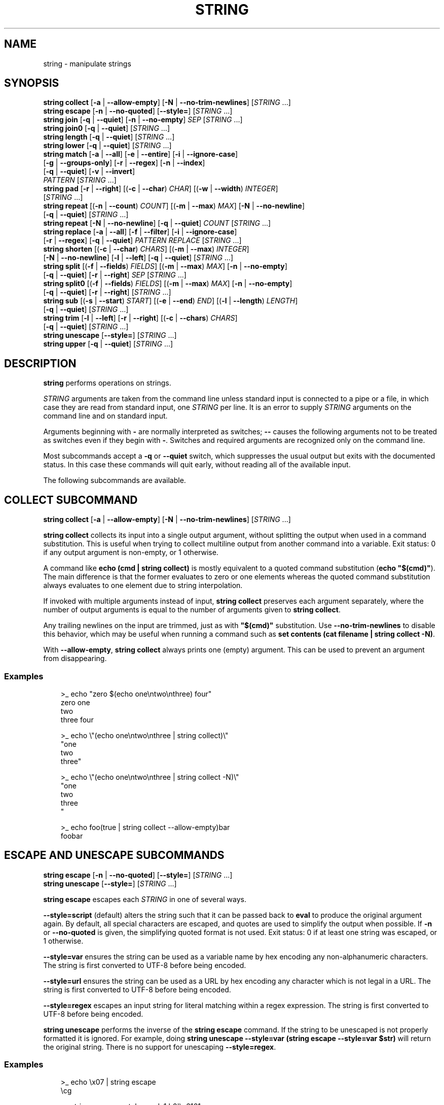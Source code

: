 .\" Man page generated from reStructuredText.
.
.
.nr rst2man-indent-level 0
.
.de1 rstReportMargin
\\$1 \\n[an-margin]
level \\n[rst2man-indent-level]
level margin: \\n[rst2man-indent\\n[rst2man-indent-level]]
-
\\n[rst2man-indent0]
\\n[rst2man-indent1]
\\n[rst2man-indent2]
..
.de1 INDENT
.\" .rstReportMargin pre:
. RS \\$1
. nr rst2man-indent\\n[rst2man-indent-level] \\n[an-margin]
. nr rst2man-indent-level +1
.\" .rstReportMargin post:
..
.de UNINDENT
. RE
.\" indent \\n[an-margin]
.\" old: \\n[rst2man-indent\\n[rst2man-indent-level]]
.nr rst2man-indent-level -1
.\" new: \\n[rst2man-indent\\n[rst2man-indent-level]]
.in \\n[rst2man-indent\\n[rst2man-indent-level]]u
..
.TH "STRING" "1" "Feb 28, 2025" "4.0" "fish-shell"
.SH NAME
string \- manipulate strings
.SH SYNOPSIS
.nf
\fBstring\fP \fBcollect\fP [\fB\-a\fP | \fB\-\-allow\-empty\fP] [\fB\-N\fP | \fB\-\-no\-trim\-newlines\fP] [\fISTRING\fP \&...]
\fBstring\fP \fBescape\fP [\fB\-n\fP | \fB\-\-no\-quoted\fP] [\fB\-\-style\fP\fB=\fP] [\fISTRING\fP \&...]
\fBstring\fP \fBjoin\fP [\fB\-q\fP | \fB\-\-quiet\fP] [\fB\-n\fP | \fB\-\-no\-empty\fP] \fISEP\fP [\fISTRING\fP \&...]
\fBstring\fP \fBjoin0\fP [\fB\-q\fP | \fB\-\-quiet\fP] [\fISTRING\fP \&...]
\fBstring\fP \fBlength\fP [\fB\-q\fP | \fB\-\-quiet\fP] [\fISTRING\fP \&...]
\fBstring\fP \fBlower\fP [\fB\-q\fP | \fB\-\-quiet\fP] [\fISTRING\fP \&...]
\fBstring\fP \fBmatch\fP [\fB\-a\fP | \fB\-\-all\fP] [\fB\-e\fP | \fB\-\-entire\fP] [\fB\-i\fP | \fB\-\-ignore\-case\fP]
             [\fB\-g\fP | \fB\-\-groups\-only\fP] [\fB\-r\fP | \fB\-\-regex\fP] [\fB\-n\fP | \fB\-\-index\fP]
             [\fB\-q\fP | \fB\-\-quiet\fP] [\fB\-v\fP | \fB\-\-invert\fP]
             \fIPATTERN\fP [\fISTRING\fP \&...]
\fBstring\fP \fBpad\fP [\fB\-r\fP | \fB\-\-right\fP] [(\fB\-c\fP | \fB\-\-char\fP) \fICHAR\fP] [(\fB\-w\fP | \fB\-\-width\fP) \fIINTEGER\fP]
           [\fISTRING\fP \&...]
\fBstring\fP \fBrepeat\fP [(\fB\-n\fP | \fB\-\-count\fP) \fICOUNT\fP] [(\fB\-m\fP | \fB\-\-max\fP) \fIMAX\fP] [\fB\-N\fP | \fB\-\-no\-newline\fP]
              [\fB\-q\fP | \fB\-\-quiet\fP] [\fISTRING\fP \&...]
\fBstring\fP \fBrepeat\fP [\fB\-N\fP | \fB\-\-no\-newline\fP] [\fB\-q\fP | \fB\-\-quiet\fP] \fICOUNT\fP [\fISTRING\fP \&...]
\fBstring\fP \fBreplace\fP [\fB\-a\fP | \fB\-\-all\fP] [\fB\-f\fP | \fB\-\-filter\fP] [\fB\-i\fP | \fB\-\-ignore\-case\fP]
               [\fB\-r\fP | \fB\-\-regex\fP] [\fB\-q\fP | \fB\-\-quiet\fP] \fIPATTERN\fP \fIREPLACE\fP [\fISTRING\fP \&...]
\fBstring\fP \fBshorten\fP [(\fB\-c\fP | \fB\-\-char\fP) \fICHARS\fP] [(\fB\-m\fP | \fB\-\-max\fP) \fIINTEGER\fP]
               [\fB\-N\fP | \fB\-\-no\-newline\fP] [\fB\-l\fP | \fB\-\-left\fP] [\fB\-q\fP | \fB\-\-quiet\fP] [\fISTRING\fP \&...]
\fBstring\fP \fBsplit\fP [(\fB\-f\fP | \fB\-\-fields\fP) \fIFIELDS\fP] [(\fB\-m\fP | \fB\-\-max\fP) \fIMAX\fP] [\fB\-n\fP | \fB\-\-no\-empty\fP]
             [\fB\-q\fP | \fB\-\-quiet\fP] [\fB\-r\fP | \fB\-\-right\fP] \fISEP\fP [\fISTRING\fP \&...]
\fBstring\fP \fBsplit0\fP [(\fB\-f\fP | \fB\-\-fields\fP) \fIFIELDS\fP] [(\fB\-m\fP | \fB\-\-max\fP) \fIMAX\fP] [\fB\-n\fP | \fB\-\-no\-empty\fP]
              [\fB\-q\fP | \fB\-\-quiet\fP] [\fB\-r\fP | \fB\-\-right\fP] [\fISTRING\fP \&...]
\fBstring\fP \fBsub\fP [(\fB\-s\fP | \fB\-\-start\fP) \fISTART\fP] [(\fB\-e\fP | \fB\-\-end\fP) \fIEND\fP] [(\fB\-l\fP | \fB\-\-length\fP) \fILENGTH\fP]
           [\fB\-q\fP | \fB\-\-quiet\fP] [\fISTRING\fP \&...]
\fBstring\fP \fBtrim\fP [\fB\-l\fP | \fB\-\-left\fP] [\fB\-r\fP | \fB\-\-right\fP] [(\fB\-c\fP | \fB\-\-chars\fP) \fICHARS\fP]
            [\fB\-q\fP | \fB\-\-quiet\fP] [\fISTRING\fP \&...]
\fBstring\fP \fBunescape\fP [\fB\-\-style\fP\fB=\fP] [\fISTRING\fP \&...]
\fBstring\fP \fBupper\fP [\fB\-q\fP | \fB\-\-quiet\fP] [\fISTRING\fP \&...]
.fi
.sp
.SH DESCRIPTION
.sp
\fBstring\fP performs operations on strings.
.sp
\fISTRING\fP arguments are taken from the command line unless standard input is connected to a pipe or a file, in which case they are read from standard input, one \fISTRING\fP per line. It is an error to supply \fISTRING\fP arguments on the command line and on standard input.
.sp
Arguments beginning with \fB\-\fP are normally interpreted as switches; \fB\-\-\fP causes the following arguments not to be treated as switches even if they begin with \fB\-\fP\&. Switches and required arguments are recognized only on the command line.
.sp
Most subcommands accept a \fB\-q\fP or \fB\-\-quiet\fP switch, which suppresses the usual output but exits with the documented status. In this case these commands will quit early, without reading all of the available input.
.sp
The following subcommands are available.
.SH "COLLECT" SUBCOMMAND
.nf
\fBstring\fP \fBcollect\fP [\fB\-a\fP | \fB\-\-allow\-empty\fP] [\fB\-N\fP | \fB\-\-no\-trim\-newlines\fP] [\fISTRING\fP \&...]
.fi
.sp
.sp
\fBstring collect\fP collects its input into a single output argument, without splitting the output when used in a command substitution. This is useful when trying to collect multiline output from another command into a variable. Exit status: 0 if any output argument is non\-empty, or 1 otherwise.
.sp
A command like \fBecho (cmd | string collect)\fP is mostly equivalent to a quoted command substitution (\fBecho \(dq$(cmd)\(dq\fP). The main difference is that the former evaluates to zero or one elements whereas the quoted command substitution always evaluates to one element due to string interpolation.
.sp
If invoked with multiple arguments instead of input, \fBstring collect\fP preserves each argument separately, where the number of output arguments is equal to the number of arguments given to \fBstring collect\fP\&.
.sp
Any trailing newlines on the input are trimmed, just as with \fB\(dq$(cmd)\(dq\fP substitution. Use \fB\-\-no\-trim\-newlines\fP to disable this behavior, which may be useful when running a command such as \fBset contents (cat filename | string collect \-N)\fP\&.
.sp
With \fB\-\-allow\-empty\fP, \fBstring collect\fP always prints one (empty) argument. This can be used to prevent an argument from disappearing.
.SS Examples
.INDENT 0.0
.INDENT 3.5
.sp
.EX
>_ echo \(dqzero $(echo one\entwo\enthree) four\(dq
zero one
two
three four

>_ echo \e\(dq(echo one\entwo\enthree | string collect)\e\(dq
\(dqone
two
three\(dq

>_ echo \e\(dq(echo one\entwo\enthree | string collect \-N)\e\(dq
\(dqone
two
three
\(dq

>_ echo foo(true | string collect \-\-allow\-empty)bar
foobar
.EE
.UNINDENT
.UNINDENT
.SH "ESCAPE" AND "UNESCAPE" SUBCOMMANDS
.nf
\fBstring\fP \fBescape\fP [\fB\-n\fP | \fB\-\-no\-quoted\fP] [\fB\-\-style\fP\fB=\fP] [\fISTRING\fP \&...]
\fBstring\fP \fBunescape\fP [\fB\-\-style\fP\fB=\fP] [\fISTRING\fP \&...]
.fi
.sp
.sp
\fBstring escape\fP escapes each \fISTRING\fP in one of several ways.
.sp
\fB\-\-style=script\fP (default) alters the string such that it can be passed back to \fBeval\fP to produce the original argument again. By default, all special characters are escaped, and quotes are used to simplify the output when possible. If \fB\-n\fP or \fB\-\-no\-quoted\fP is given, the simplifying quoted format is not used. Exit status: 0 if at least one string was escaped, or 1 otherwise.
.sp
\fB\-\-style=var\fP ensures the string can be used as a variable name by hex encoding any non\-alphanumeric characters. The string is first converted to UTF\-8 before being encoded.
.sp
\fB\-\-style=url\fP ensures the string can be used as a URL by hex encoding any character which is not legal in a URL. The string is first converted to UTF\-8 before being encoded.
.sp
\fB\-\-style=regex\fP escapes an input string for literal matching within a regex expression. The string is first converted to UTF\-8 before being encoded.
.sp
\fBstring unescape\fP performs the inverse of the \fBstring escape\fP command. If the string to be unescaped is not properly formatted it is ignored. For example, doing \fBstring unescape \-\-style=var (string escape \-\-style=var $str)\fP will return the original string. There is no support for unescaping \fB\-\-style=regex\fP\&.
.SS Examples
.INDENT 0.0
.INDENT 3.5
.sp
.EX
>_ echo \ex07 | string escape
\ecg

>_ string escape \-\-style=var \(aqa1 b2\(aq\eu6161
a1_20_b2_E6_85_A1_
.EE
.UNINDENT
.UNINDENT
.SH "JOIN" AND "JOIN0" SUBCOMMANDS
.nf
\fBstring\fP \fBjoin\fP [\fB\-q\fP | \fB\-\-quiet\fP] \fISEP\fP [\fISTRING\fP \&...]
\fBstring\fP \fBjoin0\fP [\fB\-q\fP | \fB\-\-quiet\fP] [\fISTRING\fP \&...]
.fi
.sp
.sp
\fBstring join\fP joins its \fISTRING\fP arguments into a single string separated by \fISEP\fP, which can be an empty string. Exit status: 0 if at least one join was performed, or 1 otherwise. If \fB\-n\fP or \fB\-\-no\-empty\fP is specified, empty strings are excluded from consideration (e.g. \fBstring join \-n + a b \(dq\(dq c\fP would expand to \fBa+b+c\fP not \fBa+b++c\fP).
.sp
\fBstring join0\fP joins its \fISTRING\fP arguments into a single string separated by the zero byte (NUL), and adds a trailing NUL. This is most useful in conjunction with tools that accept NUL\-delimited input, such as \fBsort \-z\fP\&. Exit status: 0 if at least one join was performed, or 1 otherwise.
.sp
Because Unix uses NUL as the string terminator, passing the output of \fBstring join0\fP as an \fIargument\fP to a command (via a \fI\%command substitution\fP) won\(aqt actually work. Fish will pass the correct bytes along, but the command won\(aqt be able to tell where the argument ends. This is a limitation of Unix\(aq argument passing.
.SS Examples
.INDENT 0.0
.INDENT 3.5
.sp
.EX
>_ seq 3 | string join ...
1...2...3

# Give a list of NUL\-separated filenames to du (this is a GNU extension)
>_ string join0 file1 file2 file\enwith\enmultiple\enlines | du \-\-files0\-from=\-

# Just put the strings together without a separator
>_ string join \(aq\(aq a b c
abc
.EE
.UNINDENT
.UNINDENT
.SH "LENGTH" SUBCOMMAND
.nf
\fBstring\fP \fBlength\fP [\fB\-q\fP | \fB\-\-quiet\fP] [\fB\-V\fP | \fB\-\-visible\fP] [\fISTRING\fP \&...]
.fi
.sp
.sp
\fBstring length\fP reports the length of each string argument in characters. Exit status: 0 if at least one non\-empty \fISTRING\fP was given, or 1 otherwise.
.sp
With \fB\-V\fP or \fB\-\-visible\fP, it uses the visible width of the arguments. That means it will discount escape sequences fish knows about, account for $fish_emoji_width and $fish_ambiguous_width. It will also count each line (separated by \fB\en\fP) on its own, and with a carriage return (\fB\er\fP) count only the widest stretch on a line. The intent is to measure the number of columns the \fISTRING\fP would occupy in the current terminal.
.SS Examples
.INDENT 0.0
.INDENT 3.5
.sp
.EX
>_ string length \(aqhello, world\(aq
12

>_ set str foo
>_ string length \-q $str; echo $status
0
# Equivalent to test \-n \(dq$str\(dq

>_ string length \-\-visible (set_color red)foobar
# the set_color is discounted, so this is the width of \(dqfoobar\(dq
6

>_ string length \-\-visible 🐟🐟🐟🐟
# depending on $fish_emoji_width, this is either 4 or 8
# in new terminals it should be
8

>_ string length \-\-visible abcdef\er123
# this displays as \(dq123def\(dq, so the width is 6
6

>_ string length \-\-visible a\enbc
# counts \(dqa\(dq and \(dqbc\(dq as separate lines, so it prints width for each
1
2
.EE
.UNINDENT
.UNINDENT
.SH "LOWER" SUBCOMMAND
.nf
\fBstring\fP \fBlower\fP [\fB\-q\fP | \fB\-\-quiet\fP] [\fISTRING\fP \&...]
.fi
.sp
.sp
\fBstring lower\fP converts each string argument to lowercase. Exit status: 0 if at least one string was converted to lowercase, else 1. This means that in conjunction with the \fB\-q\fP flag you can readily test whether a string is already lowercase.
.SH "MATCH" SUBCOMMAND
.nf
\fBstring\fP \fBmatch\fP [\fB\-a\fP | \fB\-\-all\fP] [\fB\-e\fP | \fB\-\-entire\fP] [\fB\-i\fP | \fB\-\-ignore\-case\fP]
             [\fB\-g\fP | \fB\-\-groups\-only\fP] [\fB\-r\fP | \fB\-\-regex\fP] [\fB\-n\fP | \fB\-\-index\fP]
             [\fB\-q\fP | \fB\-\-quiet\fP] [\fB\-v\fP | \fB\-\-invert\fP] [(\fB\-m\fP | \fB\-\-max\-matches\fP) \fIMAX\fP]
             \fIPATTERN\fP [\fISTRING\fP \&...]
.fi
.sp
.sp
\fBstring match\fP tests each \fISTRING\fP against \fIPATTERN\fP and prints matching substrings. Only the first match for each \fISTRING\fP is reported unless \fB\-a\fP or \fB\-\-all\fP is given, in which case all matches are reported.
.sp
If you specify the \fB\-e\fP or \fB\-\-entire\fP then each matching string is printed including any prefix or suffix not matched by the pattern (equivalent to \fBgrep\fP without the \fB\-o\fP flag). You can, obviously, achieve the same result by prepending and appending \fB*\fP or \fB\&.*\fP depending on whether or not you have specified the \fB\-\-regex\fP flag. The \fB\-\-entire\fP flag is simply a way to avoid having to complicate the pattern in that fashion and make the intent of the \fBstring match\fP clearer. Without \fB\-\-entire\fP and \fB\-\-regex\fP, a \fIPATTERN\fP will need to match the entire \fISTRING\fP before it will be reported.
.sp
Matching can be made case\-insensitive with \fB\-\-ignore\-case\fP or \fB\-i\fP\&.
.sp
If \fB\-\-groups\-only\fP or \fB\-g\fP is given, only the capturing groups will be reported \- meaning the full match will be skipped. This is incompatible with \fB\-\-entire\fP and \fB\-\-invert\fP, and requires \fB\-\-regex\fP\&. It is useful as a simple cutting tool instead of \fBstring replace\fP, so you can simply choose \(dqthis part\(dq of a string.
.sp
If \fB\-\-index\fP or \fB\-n\fP is given, each match is reported as a 1\-based start position and a length. By default, PATTERN is interpreted as a glob pattern matched against each entire \fISTRING\fP argument. A glob pattern is only considered a valid match if it matches the entire \fISTRING\fP\&.
.sp
If \fB\-\-regex\fP or \fB\-r\fP is given, \fIPATTERN\fP is interpreted as a Perl\-compatible regular expression, which does not have to match the entire \fISTRING\fP\&. For a regular expression containing capturing groups, multiple items will be reported for each match, one for the entire match and one for each capturing group. With this, only the matching part of the \fISTRING\fP will be reported, unless \fB\-\-entire\fP is given.
.sp
When matching via regular expressions, \fBstring match\fP automatically sets variables for all named capturing groups (\fB(?<name>expression)\fP). It will create a variable with the name of the group, in the default scope, for each named capturing group, and set it to the value of the capturing group in the first matched argument. If a named capture group matched an empty string, the variable will be set to the empty string (like \fBset var \(dq\(dq\fP). If it did not match, the variable will be set to nothing (like \fBset var\fP).  When \fB\-\-regex\fP is used with \fB\-\-all\fP, this behavior changes. Each named variable will contain a list of matches, with the first match contained in the first element, the second match in the second, and so on. If the group was empty or did not match, the corresponding element will be an empty string.
.sp
If \fB\-\-invert\fP or \fB\-v\fP is used the selected lines will be only those which do not match the given glob pattern or regular expression.
.sp
If \fB\-\-max\-matches MAX\fP or \fB\-m MAX\fP is used, \fBstring\fP will stop checking for matches after MAX lines of input have matched. This can be used as an \(dqearly exit\(dq optimization when processing long inputs but expecting a limited and fixed number of outputs that might be found considerably before the input stream has been exhausted. If combined with \fB\-\-invert\fP or \fB\-v\fP, considers only inverted matches.
.sp
Exit status: 0 if at least one match was found, or 1 otherwise.
.SS Match Glob Examples
.INDENT 0.0
.INDENT 3.5
.sp
.EX
>_ string match \(aq?\(aq a
a

>_ string match \(aqa*b\(aq axxb
axxb

>_ string match \-i \(aqa??B\(aq Axxb
Axxb

>_ string match \-\- \(aq\-*\(aq \-h foo \-\-version bar
# To match things that look like options, we need a \(ga\-\-\(ga
# to tell string its options end there.
\-h
\-\-version

>_ echo \(aqok?\(aq | string match \(aq*\e?\(aq
ok?

# Note that only the second STRING will match here.
>_ string match \(aqfoo\(aq \(aqfoo1\(aq \(aqfoo\(aq \(aqfoo2\(aq
foo

>_ string match \-e \(aqfoo\(aq \(aqfoo1\(aq \(aqfoo\(aq \(aqfoo2\(aq
foo1
foo
foo2

>_ string match \(aqfoo?\(aq \(aqfoo1\(aq \(aqfoo\(aq \(aqfoo2\(aq
foo1
foo2
.EE
.UNINDENT
.UNINDENT
.SS Match Regex Examples
.INDENT 0.0
.INDENT 3.5
.sp
.EX
>_ string match \-r \(aqcat|dog|fish\(aq \(aqnice dog\(aq
dog

>_ string match \-r \-v \(dqc.*[12]\(dq {cat,dog}(seq 1 4)
dog1
dog2
cat3
dog3
cat4
dog4

>_ string match \-r \-\- \(aq\-.*\(aq \-h foo \-\-version bar
# To match things that look like options, we need a \(ga\-\-\(ga
# to tell string its options end there.
\-h
\-\-version

>_ string match \-r \(aq(\ed\ed?):(\ed\ed):(\ed\ed)\(aq 2:34:56
2:34:56
2
34
56

>_ string match \-r \(aq^(\ew{2,4})\e1$\(aq papa mud murmur
papa
pa
murmur
mur

>_ string match \-r \-a \-n at ratatat
2 2
4 2
6 2

>_ string match \-r \-i \(aq0x[0\-9a\-f]{1,8}\(aq \(aqint magic = 0xBadC0de;\(aq
0xBadC0de

>_ echo $version
3.1.2\-1575\-ga2ff32d90
>_ string match \-rq \(aq(?<major>\ed+).(?<minor>\ed+).(?<revision>\ed+)\(aq \-\- $version
>_ echo \(dqYou are using fish $major!\(dq
You are using fish 3!

>_ string match \-raq \(aq *(?<sentence>[^.!?]+)(?<punctuation>[.!?])?\(aq \(dqhello, friend. goodbye\(dq
>_ printf \(dq%s\en\(dq \-\- $sentence
hello, friend
goodbye
>_ printf \(dq%s\en\(dq \-\- $punctuation
\&.

>_ string match \-rq \(aq(?<word>hello)\(aq \(aqhi\(aq
>_ count $word
0
.EE
.UNINDENT
.UNINDENT
.SH "PAD" SUBCOMMAND
.nf
\fBstring\fP \fBpad\fP [\fB\-r\fP | \fB\-\-right\fP] [(\fB\-c\fP | \fB\-\-char\fP) \fICHAR\fP] [(\fB\-w\fP | \fB\-\-width\fP) \fIINTEGER\fP]
           [\fISTRING\fP \&...]
.fi
.sp
.sp
\fBstring pad\fP extends each \fISTRING\fP to the given visible width by adding \fICHAR\fP to the left. That means the width of all visible characters added together, excluding escape sequences and accounting for \fI\%fish_emoji_width\fP and \fI\%fish_ambiguous_width\fP\&. It is the amount of columns in a terminal the \fISTRING\fP occupies.
.sp
The escape sequences reflect what fish knows about, and how it computes its output. Your terminal might support more escapes, or not support escape sequences that fish knows about.
.sp
If \fB\-r\fP or \fB\-\-right\fP is given, add the padding after a string.
.sp
If \fB\-c\fP or \fB\-\-char\fP is given, pad with \fICHAR\fP instead of whitespace.
.sp
The output is padded to the maximum width of all input strings. If \fB\-w\fP or \fB\-\-width\fP is given, use at least that.
.SS Examples
.INDENT 0.0
.INDENT 3.5
.sp
.EX
>_ string pad \-w 10 abc abcdef
       abc
    abcdef

>_ string pad \-\-right \-\-char=🐟 \(dqfish are pretty\(dq \(dqrich. \(dq
fish are pretty
rich.  🐟🐟🐟🐟

>_ string pad \-w$COLUMNS (date)
# Prints the current time on the right edge of the screen.
.EE
.UNINDENT
.UNINDENT
.SS See also
.INDENT 0.0
.IP \(bu 2
The \fI\%printf\fP command can do simple padding, for example \fBprintf %10s\en\fP works like \fBstring pad \-w10\fP\&.
.IP \(bu 2
\fI\%string length\fP with the \fB\-\-visible\fP option can be used to show what fish thinks the width is.
.UNINDENT
.SH "SHORTEN" SUBCOMMAND
.nf
\fBstring\fP \fBshorten\fP [(\fB\-c\fP | \fB\-\-char\fP) \fICHARS\fP] [(\fB\-m\fP | \fB\-\-max\fP) \fIINTEGER\fP]
               [\fB\-N\fP | \fB\-\-no\-newline\fP] [\fB\-l\fP | \fB\-\-left\fP] [\fB\-q\fP | \fB\-\-quiet\fP] [\fISTRING\fP \&...]
.fi
.sp
.sp
\fBstring shorten\fP truncates each \fISTRING\fP to the given visible width and adds an ellipsis to indicate it. \(dqVisible width\(dq means the width of all visible characters added together, excluding escape sequences and accounting for \fI\%fish_emoji_width\fP and \fI\%fish_ambiguous_width\fP\&. It is the amount of columns in a terminal the \fISTRING\fP occupies.
.sp
The escape sequences reflect what fish knows about, and how it computes its output. Your terminal might support more escapes, or not support escape sequences that fish knows about.
.sp
If \fB\-m\fP or \fB\-\-max\fP is given, truncate at the given width. Otherwise, the lowest non\-zero width of all input strings is used. A max of 0 means no shortening takes place, all STRINGs are printed as\-is.
.sp
If \fB\-N\fP or \fB\-\-no\-newline\fP is given, only the first line (or last line with \fB\-\-left\fP) of each STRING is used, and an ellipsis is added if it was multiline. This only works for STRINGs being given as arguments, multiple lines given on stdin will be interpreted as separate STRINGs instead.
.sp
If \fB\-c\fP or \fB\-\-char\fP is given, add \fICHAR\fP instead of an ellipsis. This can also be empty or more than one character.
.sp
If \fB\-l\fP or \fB\-\-left\fP is given, remove text from the left on instead, so this prints the longest \fIsuffix\fP of the string that fits. With \fB\-\-no\-newline\fP, this will take from the last line instead of the first.
.sp
If \fB\-q\fP or \fB\-\-quiet\fP is given, \fBstring shorten\fP only runs for the return value \- if anything would be shortened, it returns 0, else 1.
.sp
The default ellipsis is \fB…\fP\&. If fish thinks your system is incapable because of your locale, it will use \fB\&...\fP instead.
.sp
The return value is 0 if any shortening occurred, 1 otherwise.
.SS Examples
.INDENT 0.0
.INDENT 3.5
.sp
.EX
>_ string shorten foo foobar
# No width was given, we infer, and \(dqfoo\(dq is the shortest.
foo
fo…

>_ string shorten \-\-char=\(dq...\(dq foo foobar
# The target width is 3 because of \(dqfoo\(dq,
# and our ellipsis is 3 too, so we can\(aqt really show anything.
# This is the default ellipsis if your locale doesn\(aqt allow \(dq…\(dq.
foo
\&...

>_ string shorten \-\-char=\(dq\(dq \-\-max 4 abcdef 123456
# Leaving the char empty makes us not add an ellipsis
# So this truncates at 4 columns:
abcd
1234

>_ touch \(dqa multiline\(dq\en\(dqfile\(dq
>_ for file in *; string shorten \-N \-\- $file; end
# Shorten the multiline file so we only show one line per file:
a multiline…

>_ ss \-p | string shorten \-m$COLUMNS \-c \(dq\(dq
# \(gass\(ga from Linux\(aq iproute2 shows socket information, but prints extremely long lines.
# This shortens input so it fits on the screen without overflowing lines.

>_ git branch | string match \-rg \(aq^\e* (.*)\(aq | string shorten \-m20
# Take the current git branch and shorten it at 20 columns.
# Here the branch is \(dqbuiltin\-path\-with\-expand\(dq
builtin\-path\-with\-e…

>_ git branch | string match \-rg \(aq^\e* (.*)\(aq | string shorten \-m20 \-\-left
# Taking 20 columns from the right instead:
…in\-path\-with\-expand
.EE
.UNINDENT
.UNINDENT
.SS See also
.INDENT 0.0
.IP \(bu 2
\fI\%string\fP\(aqs \fBpad\fP subcommand does the inverse of this command, adding padding to a specific width instead.
.IP \(bu 2
The \fI\%printf\fP command can do simple padding, for example \fBprintf %10s\en\fP works like \fBstring pad \-w10\fP\&.
.IP \(bu 2
\fI\%string length\fP with the \fB\-\-visible\fP option can be used to show what fish thinks the width is.
.UNINDENT
.SH "REPEAT" SUBCOMMAND
.nf
\fBstring\fP \fBrepeat\fP [(\fB\-n\fP | \fB\-\-count\fP) \fICOUNT\fP] [(\fB\-m\fP | \fB\-\-max\fP) \fIMAX\fP] [\fB\-N\fP | \fB\-\-no\-newline\fP]
              [\fB\-q\fP | \fB\-\-quiet\fP] [\fISTRING\fP \&...]
\fBstring\fP \fBrepeat\fP [\fB\-N\fP | \fB\-\-no\-newline\fP] [\fB\-q\fP | \fB\-\-quiet\fP] \fICOUNT\fP [\fISTRING\fP \&...]
.fi
.sp
.sp
\fBstring repeat\fP repeats the \fISTRING\fP \fB\-n\fP or \fB\-\-count\fP times. The \fB\-m\fP or \fB\-\-max\fP option will limit the number of outputted characters (excluding the newline). This option can be used by itself or in conjunction with \fB\-\-count\fP\&. If both \fB\-\-count\fP and \fB\-\-max\fP are present, max char will be outputted unless the final repeated string size is less than max, in that case, the string will repeat until count has been reached. Both \fB\-\-count\fP and \fB\-\-max\fP will accept a number greater than or equal to zero, in the case of zero, nothing will be outputted. The first argument is interpreted as \fICOUNT\fP if \fB\-\-count\fP or \fB\-\-max\fP are not explicitly specified. If \fB\-N\fP or \fB\-\-no\-newline\fP is given, the output won\(aqt contain a newline character at the end. Exit status: 0 if yielded string is not empty, 1 otherwise.
.SS Examples
.SS Repeat Examples
.INDENT 0.0
.INDENT 3.5
.sp
.EX
>_ string repeat \-n 2 \(aqfoo \(aq
foo foo

>_ echo foo | string repeat \-n 2
foofoo

>_ string repeat \-n 2 \-m 5 \(aqfoo\(aq
foofo

>_ string repeat \-m 5 \(aqfoo\(aq
foofo

>_ string repeat 2 \(aqfoo\(aq
foofoo

>_ string repeat 2 \-n 3
222
.EE
.UNINDENT
.UNINDENT
.SH "REPLACE" SUBCOMMAND
.nf
\fBstring\fP \fBreplace\fP [\fB\-a\fP | \fB\-\-all\fP] [\fB\-f\fP | \fB\-\-filter\fP] [\fB\-i\fP | \fB\-\-ignore\-case\fP]
               [\fB\-r\fP | \fB\-\-regex\fP] [(\fB\-m\fP | \fB\-\-max\-matches\fP) \fIMAX\fP] [\fB\-q\fP | \fB\-\-quiet\fP]
               \fIPATTERN\fP \fIREPLACEMENT\fP [\fISTRING\fP \&...]
.fi
.sp
.sp
\fBstring replace\fP is similar to \fBstring match\fP but replaces non\-overlapping matching substrings with a replacement string and prints the result. By default, \fIPATTERN\fP is treated as a literal substring to be matched.
.sp
If \fB\-r\fP or \fB\-\-regex\fP is given, \fIPATTERN\fP is interpreted as a Perl\-compatible regular expression, and \fIREPLACEMENT\fP can contain C\-style escape sequences like \fBt\fP as well as references to capturing groups by number or name as \fI$n\fP or \fI${n}\fP\&.
.sp
If you specify the \fB\-f\fP or \fB\-\-filter\fP flag then each input string is printed only if a replacement was done. This is useful where you would otherwise use this idiom: \fBa_cmd | string match pattern | string replace pattern new_pattern\fP\&. You can instead just write \fBa_cmd | string replace \-\-filter pattern new_pattern\fP\&.
.sp
If \fB\-\-max\-matches MAX\fP or \fB\-m MAX\fP is used, \fBstring replace\fP will stop all processing after MAX lines of input have matched the specified pattern. In the event of \fB\-\-filter\fP or \fB\-f\fP, this means the output will be MAX lines in length. This can be used as an \(dqearly exit\(dq optimization when processing long inputs but expecting a limited and fixed number of outputs that might be found considerably before the input stream has been exhausted.
.sp
Exit status: 0 if at least one replacement was performed, or 1 otherwise.
.SS Replace Literal Examples
.INDENT 0.0
.INDENT 3.5
.sp
.EX
>_ string replace is was \(aqblue is my favorite\(aq
blue was my favorite

>_ string replace 3rd last 1st 2nd 3rd
1st
2nd
last

>_ string replace \-a \(aq \(aq _ \(aqspaces to underscores\(aq
spaces_to_underscores
.EE
.UNINDENT
.UNINDENT
.SS Replace Regex Examples
.INDENT 0.0
.INDENT 3.5
.sp
.EX
>_ string replace \-r \-a \(aq[^\ed.]+\(aq \(aq \(aq \(aq0 one two 3.14 four 5x\(aq
0 3.14 5

>_ string replace \-r \(aq(\ew+)\es+(\ew+)\(aq \(aq$2 $1 $$\(aq \(aqleft right\(aq
right left $

>_ string replace \-r \(aq\es*newline\es*\(aq \(aq\en\(aq \(aqput a newline here\(aq
put a
here
.EE
.UNINDENT
.UNINDENT
.SH "SPLIT" AND "SPLIT0" SUBCOMMANDS
.nf
\fBstring\fP \fBsplit\fP [(\fB\-f\fP | \fB\-\-fields\fP) \fIFIELDS\fP] [(\fB\-m\fP | \fB\-\-max\fP) \fIMAX\fP] [\fB\-n\fP | \fB\-\-no\-empty\fP]
             [\fB\-q\fP | \fB\-\-quiet\fP] [\fB\-r\fP | \fB\-\-right\fP] \fISEP\fP [\fISTRING\fP \&...]
\fBstring\fP \fBsplit0\fP [(\fB\-f\fP | \fB\-\-fields\fP) \fIFIELDS\fP] [(\fB\-m\fP | \fB\-\-max\fP) \fIMAX\fP] [\fB\-n\fP | \fB\-\-no\-empty\fP]
              [\fB\-q\fP | \fB\-\-quiet\fP] [\fB\-r\fP | \fB\-\-right\fP] [\fISTRING\fP \&...]
.fi
.sp
.sp
\fBstring split\fP splits each \fISTRING\fP on the separator \fISEP\fP, which can be an empty string. If \fB\-m\fP or \fB\-\-max\fP is specified, at most MAX splits are done on each \fISTRING\fP\&. If \fB\-r\fP or \fB\-\-right\fP is given, splitting is performed right\-to\-left. This is useful in combination with \fB\-m\fP or \fB\-\-max\fP\&. With \fB\-n\fP or \fB\-\-no\-empty\fP, empty results are excluded from consideration (e.g. \fBhello\en\enworld\fP would expand to two strings and not three). Exit status: 0 if at least one split was performed, or 1 otherwise.
.sp
Use \fB\-f\fP or \fB\-\-fields\fP to print out specific fields. FIELDS is a comma\-separated string of field numbers and/or spans. Each field is one\-indexed, and will be printed on separate lines. If a given field does not exist, then the command exits with status 1 and does not print anything, unless \fB\-\-allow\-empty\fP is used.
.sp
See also the \fB\-\-delimiter\fP option of the \fI\%read\fP command.
.sp
\fBstring split0\fP splits each \fISTRING\fP on the zero byte (NUL). Options are the same as \fBstring split\fP except that no separator is given.
.sp
\fBsplit0\fP has the important property that its output is not further split when used in a command substitution, allowing for the command substitution to produce elements containing newlines. This is most useful when used with Unix tools that produce zero bytes, such as \fBfind \-print0\fP or \fBsort \-z\fP\&. See split0 examples below.
.SS Examples
.INDENT 0.0
.INDENT 3.5
.sp
.EX
>_ string split . example.com
example
com

>_ string split \-r \-m1 / /usr/local/bin/fish
/usr/local/bin
fish

>_ string split \(aq\(aq abc
a
b
c

>_ string split \-\-allow\-empty \-f1,3\-4,5 \(aq\(aq abcd
a
c
d
.EE
.UNINDENT
.UNINDENT
.SS NUL Delimited Examples
.INDENT 0.0
.INDENT 3.5
.sp
.EX
>_ # Count files in a directory, without being confused by newlines.
>_ count (find . \-print0 | string split0)
42

>_ # Sort a list of elements which may contain newlines
>_ set foo beta alpha\engamma
>_ set foo (string join0 $foo | sort \-z | string split0)
>_ string escape $foo[1]
alpha\engamma
.EE
.UNINDENT
.UNINDENT
.SH "SUB" SUBCOMMAND
.nf
\fBstring\fP \fBsub\fP [(\fB\-s\fP | \fB\-\-start\fP) \fISTART\fP] [(\fB\-e\fP | \fB\-\-end\fP) \fIEND\fP] [(\fB\-l\fP | \fB\-\-length\fP) \fILENGTH\fP]
           [\fB\-q\fP | \fB\-\-quiet\fP] [\fISTRING\fP \&...]
.fi
.sp
.sp
\fBstring sub\fP prints a substring of each string argument. The start/end of the substring can be specified with \fB\-s\fP/\fB\-e\fP or \fB\-\-start\fP/\fB\-\-end\fP followed by a 1\-based index value. Positive index values are relative to the start of the string and negative index values are relative to the end of the string. The default start value is 1. The length of the substring can be specified with \fB\-l\fP or \fB\-\-length\fP\&. If the length or end is not specified, the substring continues to the end of each STRING. Exit status: 0 if at least one substring operation was performed, 1 otherwise. \fB\-\-length\fP is mutually exclusive with \fB\-\-end\fP\&.
.SS Examples
.INDENT 0.0
.INDENT 3.5
.sp
.EX
>_ string sub \-\-length 2 abcde
ab

>_ string sub \-s 2 \-l 2 abcde
bc

>_ string sub \-\-start=\-2 abcde
de

>_ string sub \-\-end=3 abcde
abc

>_ string sub \-e \-1 abcde
abcd

>_ string sub \-s 2 \-e \-1 abcde
bcd

>_ string sub \-s \-3 \-e \-2 abcde
c
.EE
.UNINDENT
.UNINDENT
.SH "TRIM" SUBCOMMAND
.nf
\fBstring\fP \fBtrim\fP [\fB\-l\fP | \fB\-\-left\fP] [\fB\-r\fP | \fB\-\-right\fP] [(\fB\-c\fP | \fB\-\-chars\fP) \fICHARS\fP]
            [\fB\-q\fP | \fB\-\-quiet\fP] [\fISTRING\fP \&...]
.fi
.sp
.sp
\fBstring trim\fP removes leading and trailing whitespace from each \fISTRING\fP\&. If \fB\-l\fP or \fB\-\-left\fP is given, only leading whitespace is removed. If \fB\-r\fP or \fB\-\-right\fP is given, only trailing whitespace is trimmed.
.sp
The \fB\-c\fP or \fB\-\-chars\fP switch causes the set of characters in \fICHARS\fP to be removed instead of whitespace. This is a set of characters, not a string \- if you pass \fB\-c foo\fP, it will remove any \(dqf\(dq or \(dqo\(dq, not just \(dqfoo\(dq as a whole.
.sp
Exit status: 0 if at least one character was trimmed, or 1 otherwise.
.SS Examples
.INDENT 0.0
.INDENT 3.5
.sp
.EX
>_ string trim \(aq abc  \(aq
abc

>_ string trim \-\-right \-\-chars=yz xyzzy zany
x
zan
.EE
.UNINDENT
.UNINDENT
.SH "UPPER" SUBCOMMAND
.nf
\fBstring\fP \fBupper\fP [\fB\-q\fP | \fB\-\-quiet\fP] [\fISTRING\fP \&...]
.fi
.sp
.sp
\fBstring upper\fP converts each string argument to uppercase. Exit status: 0 if at least one string was converted to uppercase, else 1. This means that in conjunction with the \fB\-q\fP flag you can readily test whether a string is already uppercase.
.SH REGULAR EXPRESSIONS
.sp
Both the \fBmatch\fP and \fBreplace\fP subcommand support regular expressions when used with the \fB\-r\fP or \fB\-\-regex\fP option. The dialect is that of PCRE2.
.sp
In general, special characters are special by default, so \fBa+\fP matches one or more \(dqa\(dqs, while \fBa\e+\fP matches an \(dqa\(dq and then a \(dq+\(dq. \fB(a+)\fP matches one or more \(dqa\(dqs in a capturing group (\fB(?:XXXX)\fP denotes a non\-capturing group). For the replacement parameter of \fBreplace\fP, \fB$n\fP refers to the n\-th group of the match. In the match parameter, \fB\en\fP (e.g. \fB\e1\fP) refers back to groups.
.sp
Some features include repetitions:
.INDENT 0.0
.IP \(bu 2
\fB*\fP refers to 0 or more repetitions of the previous expression
.IP \(bu 2
\fB+\fP 1 or more
.IP \(bu 2
\fB?\fP 0 or 1.
.IP \(bu 2
\fB{n}\fP to exactly n (where n is a number)
.IP \(bu 2
\fB{n,m}\fP at least n, no more than m.
.IP \(bu 2
\fB{n,}\fP n or more
.UNINDENT
.sp
Character classes, some of the more important:
.INDENT 0.0
.IP \(bu 2
\fB\&.\fP any character except newline
.IP \(bu 2
\fB\ed\fP a decimal digit and \fB\eD\fP, not a decimal digit
.IP \(bu 2
\fB\es\fP whitespace and \fB\eS\fP, not whitespace
.IP \(bu 2
\fB\ew\fP a \(dqword\(dq character and \fB\eW\fP, a \(dqnon\-word\(dq character
.IP \(bu 2
\fB[...]\fP (where \(dq...\(dq is some characters) is a character set
.IP \(bu 2
\fB[^...]\fP is the inverse of the given character set
.IP \(bu 2
\fB[x\-y]\fP is the range of characters from x\-y
.IP \(bu 2
\fB[[:xxx:]]\fP is a named character set
.IP \(bu 2
\fB[[:^xxx:]]\fP is the inverse of a named character set
.IP \(bu 2
\fB[[:alnum:]]\fP  : \(dqalphanumeric\(dq
.IP \(bu 2
\fB[[:alpha:]]\fP  : \(dqalphabetic\(dq
.IP \(bu 2
\fB[[:ascii:]]\fP  : \(dq0\-127\(dq
.IP \(bu 2
\fB[[:blank:]]\fP  : \(dqspace or tab\(dq
.IP \(bu 2
\fB[[:cntrl:]]\fP  : \(dqcontrol character\(dq
.IP \(bu 2
\fB[[:digit:]]\fP  : \(dqdecimal digit\(dq
.IP \(bu 2
\fB[[:graph:]]\fP  : \(dqprinting, excluding space\(dq
.IP \(bu 2
\fB[[:lower:]]\fP  : \(dqlower case letter\(dq
.IP \(bu 2
\fB[[:print:]]\fP  : \(dqprinting, including space\(dq
.IP \(bu 2
\fB[[:punct:]]\fP  : \(dqprinting, excluding alphanumeric\(dq
.IP \(bu 2
\fB[[:space:]]\fP  : \(dqwhite space\(dq
.IP \(bu 2
\fB[[:upper:]]\fP  : \(dqupper case letter\(dq
.IP \(bu 2
\fB[[:word:]]\fP   : \(dqsame as w\(dq
.IP \(bu 2
\fB[[:xdigit:]]\fP : \(dqhexadecimal digit\(dq
.UNINDENT
.sp
Groups:
.INDENT 0.0
.IP \(bu 2
\fB(...)\fP is a capturing group
.IP \(bu 2
\fB(?:...)\fP is a non\-capturing group
.IP \(bu 2
\fB\en\fP is a backreference (where n is the number of the group, starting with 1)
.IP \(bu 2
\fB$n\fP is a reference from the replacement expression to a group in the match expression.
.UNINDENT
.sp
And some other things:
.INDENT 0.0
.IP \(bu 2
\fB\eb\fP denotes a word boundary, \fB\eB\fP is not a word boundary.
.IP \(bu 2
\fB^\fP is the start of the string or line, \fB$\fP the end.
.IP \(bu 2
\fB|\fP is \(dqalternation\(dq, i.e. the \(dqor\(dq.
.UNINDENT
.SH COMPARISON TO OTHER TOOLS
.sp
Most operations \fBstring\fP supports can also be done by external tools. Some of these include \fBgrep\fP, \fBsed\fP and \fBcut\fP\&.
.sp
If you are familiar with these, it is useful to know how \fBstring\fP differs from them.
.sp
In contrast to these classics, \fBstring\fP reads input either from stdin or as arguments. \fBstring\fP also does not deal with files, so it requires redirections to be used with them.
.sp
In contrast to \fBgrep\fP, \fBstring\fP\(aqs \fBmatch\fP defaults to glob\-mode, while \fBreplace\fP defaults to literal matching. If set to regex\-mode, they use PCRE regular expressions, which is comparable to \fBgrep\fP\(aqs \fB\-P\fP option. \fBmatch\fP defaults to printing just the match, which is like \fBgrep\fP with \fB\-o\fP (use \fB\-\-entire\fP to enable grep\-like behavior).
.sp
Like \fBsed\fP\(aqs \fBs/old/new/\fP command, \fBstring replace\fP still prints strings that don\(aqt match. \fBsed\fP\(aqs \fB\-n\fP in combination with a \fB/p\fP modifier or command is like \fBstring replace \-f\fP\&.
.sp
\fBstring split somedelimiter\fP is a replacement for \fBtr somedelimiter \en\fP\&.
.SH COPYRIGHT
2024, fish-shell developers
.\" Generated by docutils manpage writer.
.
